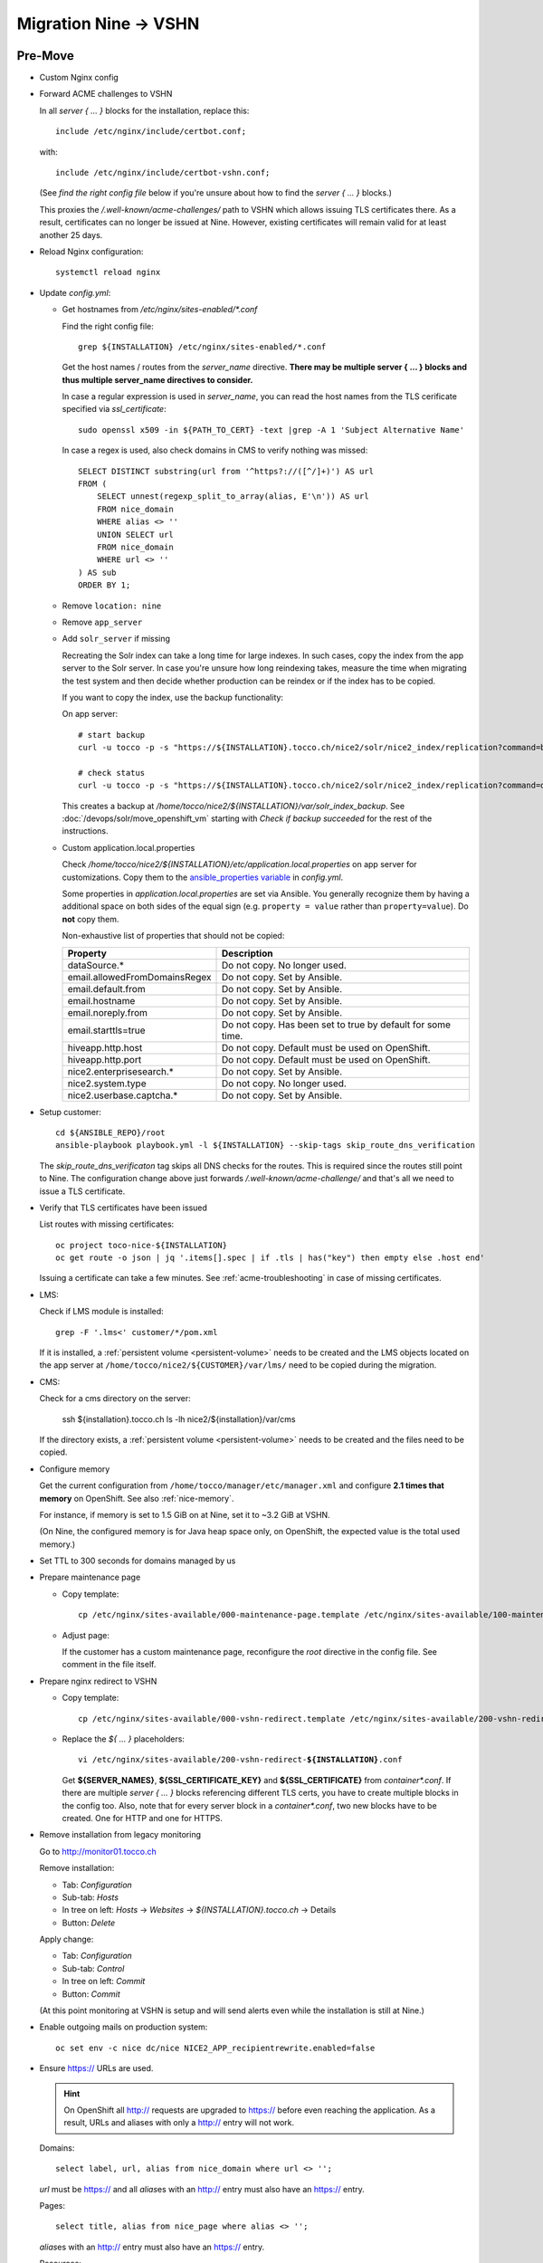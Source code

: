 Migration Nine → VSHN
=====================

Pre-Move
--------

* Custom Nginx config

* Forward ACME challenges to VSHN

  In all *server { … }* blocks for the installation, replace this::

      include /etc/nginx/include/certbot.conf;

  with::

      include /etc/nginx/include/certbot-vshn.conf;

  (See *find the right config file* below if you're unsure about
  how to find the *server { … }* blocks.)

  This proxies the */.well-known/acme-challenges/* path to VSHN which
  allows issuing TLS certificates there. As a result, certificates
  can no longer be issued at Nine. However, existing certificates will
  remain valid for at least another 25 days.

* Reload Nginx configuration::

      systemctl reload nginx

* Update *config.yml*:

  * Get hostnames from */etc/nginx/sites-enabled/\*.conf*

    Find the right config file::

        grep ${INSTALLATION} /etc/nginx/sites-enabled/*.conf

    Get the host names / routes from the *server_name* directive. **There
    may be multiple server { … } blocks and thus multiple server_name directives
    to consider.**

    In case a regular expression is used in *server_name*, you can read the
    host names from the TLS cerificate specified via *ssl_certificate*::

        sudo openssl x509 -in ${PATH_TO_CERT} -text |grep -A 1 'Subject Alternative Name'

    In case a regex is used, also check domains in CMS to verify nothing was missed::

        SELECT DISTINCT substring(url from '^https?://([^/]+)') AS url
        FROM (
            SELECT unnest(regexp_split_to_array(alias, E'\n')) AS url
            FROM nice_domain
            WHERE alias <> ''
            UNION SELECT url
            FROM nice_domain
            WHERE url <> ''
        ) AS sub
        ORDER BY 1;

  * Remove ``location: nine``

  * Remove ``app_server``

  * Add ``solr_server`` if missing

    Recreating the Solr index can take a long time for large indexes. In such cases,
    copy the index from the app server to the Solr server. In case you're unsure how
    long reindexing takes, measure the time when migrating the test system and then
    decide whether production can be reindex or if the index has to be copied.

    If you want to copy the index, use the backup functionality:

    On app server::

        # start backup
        curl -u tocco -p -s "https://${INSTALLATION}.tocco.ch/nice2/solr/nice2_index/replication?command=backup&location=/home/tocco/nice2/${INSTALLATION}/var/solr_index_backup&name=snapshot"

        # check status
        curl -u tocco -p -s "https://${INSTALLATION}.tocco.ch/nice2/solr/nice2_index/replication?command=details"

    This creates a backup at */home/tocco/nice2/${INSTALLATION}/var/solr_index_backup*. See
    :doc:`/devops/solr/move_openshift_vm` starting with *Check if backup succeeded* for the
    rest of the instructions.

  * Custom application.local.properties

    Check */home/tocco/nice2/${INSTALLATION}/etc/application.local.properties* on
    app server for customizations. Copy them to the `ansible_properties variable
    <ansible-app-properties>`_ in *config.yml*.

    Some properties in *application.local.properties* are set via Ansible. You generally
    recognize them by having a additional space on both sides of the equal sign (e.g.
    ``property = value`` rather than ``property=value``). Do **not** copy them.

    Non-exhaustive list of properties that should not be copied:

    ================================ ==============================================================
     Property                         Description
    ================================ ==============================================================
     dataSource.\*                    Do not copy. No longer used.
     email.allowedFromDomainsRegex    Do not copy. Set by Ansible.
     email.default.from               Do not copy. Set by Ansible.
     email.hostname                   Do not copy. Set by Ansible.
     email.noreply.from               Do not copy. Set by Ansible.
     email.starttls=true              Do not copy. Has been set to true by default for some time.
     hiveapp.http.host                Do not copy. Default must be used on OpenShift.
     hiveapp.http.port                Do not copy. Default must be used on OpenShift.
     nice2.enterprisesearch.\*        Do not copy. Set by Ansible.
     nice2.system.type                Do not copy. No longer used.
     nice2.userbase.captcha.\*        Do not copy. Set by Ansible.
    ================================ ==============================================================

* Setup customer::

      cd ${ANSIBLE_REPO}/root
      ansible-playbook playbook.yml -l ${INSTALLATION} --skip-tags skip_route_dns_verification

  The *skip_route_dns_verificaton* tag skips all DNS checks for the routes. This is required
  since the routes still point to Nine. The configuration change above just forwards
  */.well-known/acme-challenge/* and that's all we need to issue a TLS certificate.

* Verify that TLS certificates have been issued

  List routes with missing certificates::

      oc project toco-nice-${INSTALLATION}
      oc get route -o json | jq '.items[].spec | if .tls | has("key") then empty else .host end'

  Issuing a certificate can take a few minutes. See :ref:`acme-troubleshooting` in case of missing
  certificates.

* LMS:

  Check if LMS module is installed::

      grep -F '.lms<' customer/*/pom.xml

  If it is installed, a :ref:`persistent volume <persistent-volume>` needs to be
  created and the LMS objects located on the app server at
  ``/home/tocco/nice2/${CUSTOMER}/var/lms/`` need to be copied during the
  migration.

* CMS:

  Check for a cms directory on the server:

      ssh ${installation}.tocco.ch ls -lh nice2/${installation}/var/cms

  If the directory exists, a :ref:`persistent volume <persistent-volume>` needs to be
  created and the files need to be copied.

* Configure memory

  Get the current configuration from ``/home/tocco/manager/etc/manager.xml`` and
  configure **2.1 times that memory** on OpenShift. See also :ref:`nice-memory`.

  For instance, if memory is set to 1.5 GiB on at Nine, set it to ~3.2 GiB
  at VSHN.

  (On Nine, the configured memory is for Java heap space only, on OpenShift,
  the expected value is the total used memory.)

* Set TTL to 300 seconds for domains managed by us

* Prepare maintenance page

  * Copy template:

    .. parsed-literal::

        cp /etc/nginx/sites-available/000-maintenance-page.template /etc/nginx/sites-available/100-maintenance-page-\ **${INSTALLATION}**\ .conf

  * Adjust page:

    If the customer has a custom maintenance page, reconfigure the *root* directive in the config file. See
    comment in the file itself.

* Prepare nginx redirect to VSHN

  * Copy template:

    .. parsed-literal::

        cp /etc/nginx/sites-available/000-vshn-redirect.template /etc/nginx/sites-available/200-vshn-redirect-\ **${INSTALLATION}**\ .conf

  * Replace the *${ … }* placeholders:

    .. parsed-literal::

        vi /etc/nginx/sites-available/200-vshn-redirect-\ **${INSTALLATION}**\ .conf

    Get **${SERVER_NAMES}**, **${SSL_CERTIFICATE_KEY}** and **${SSL_CERTIFICATE}** from *container\*.conf*.
    If there are multiple *server { … }* blocks referencing different TLS certs, you have to create
    multiple blocks in the config too. Also, note that for every server block in a *container\*.conf*, two
    new blocks have to be created. One for HTTP and one for HTTPS.

* Remove installation from legacy monitoring

  Go to http://monitor01.tocco.ch

  Remove installation:

  * Tab: *Configuration*
  * Sub-tab: *Hosts*
  * In tree on left: *Hosts* → *Websites* → *${INSTALLATION}.tocco.ch* → Details
  * Button: *Delete*

  Apply change:

  * Tab: *Configuration*
  * Sub-tab: *Control*
  * In tree on left: *Commit*
  * Button: *Commit*

  (At this point monitoring at VSHN is setup and will send alerts even while the installation
  is still at Nine.)

* Enable outgoing mails on production system::

      oc set env -c nice dc/nice NICE2_APP_recipientrewrite.enabled=false

* Ensure https:// URLs are used.

  .. hint::

     On OpenShift all http:// requests are upgraded to https:// before
     even reaching the application. As a result, URLs and aliases with
     only a http:// entry will not work.

  Domains::

      select label, url, alias from nice_domain where url <> '';

  *url* must be https:// and all *alias*\ es with an http:// entry must also
  have an https:// entry.

  Pages::

      select title, alias from nice_page where alias <> '';

  *alias*\ es with an http:// entry must also have an https:// entry.

  Resources::

      select label, alias from nice_resource where alias <> '';

  *alias*\ es with an http:// entry must also have an https:// entry.


Move
----

* Enable maintenance page and redirect:

  .. parsed-literal::

      ln -s ../100-maintenance-page-\ **${INSTALLATION}**\ .conf /etc/nginx/sites-enabled/
      ln -s ../200-vshn-redirect-\ **${INSTALLATION}**\ .conf /etc/nginx/sites-enabled/
      systemctl reload nginx

* Copy DB from Nine to VSHN::

      tadm@db01master.tocco.ch$ sudo -u postgres pg_dump -Fc -U postgres -Fc -f /postgres/_to_delete/${DATABASE}.psql ${DATABASE};
      $ scp -3 tadm@db01master.tocco.ch:/postgres/_to_delete/${DATABASE}.psql db1.tocco.cust.vshn.net:
      vshn$ sudo -u potsgres pg_restore -j 4 --role ${DB_USER} --no-owner --no-acl -d ${DB_NAME} ${DATABASE}.psql

      # same again for history DB

* Run CD

* Disable maintenance page

  .. parsed-literal::

      rm /etc/nginx/sites-enabled/100-maintenance-page-\ **${INSTALLATION}**\ .conf
      systemctl reload nginx

* Stop old installation::

      mgrctl stop nice2-${INSTALLATION}

* Adjust DNS entries (where possible)

  See also :doc:`/devops/openshift/dns`

* Test functionality

* Check logs

* Update information in https://www.tocco.ch/tocco

  * Set Server to *VSHN Cloud*
  * Update/remove CD instructions


Post-Move
---------

* Check logs next day

* Check memory next day

* Increase TTL to 3600 seconds again

* Open ticket for required DNS changes

  See also :doc:`/devops/openshift/dns`

* Remove installation at Nine, see :ref:`delete-installation-clean-up-app-server`

* Remove DB dumps::

      tadm@db01master.tocco.ch$ rm /postgres/_to_delete/${DATABASE}.psql
      db1.tocco.cust.vshn.net$ rm ${DATABASE}.psql

      # same again for history DB
